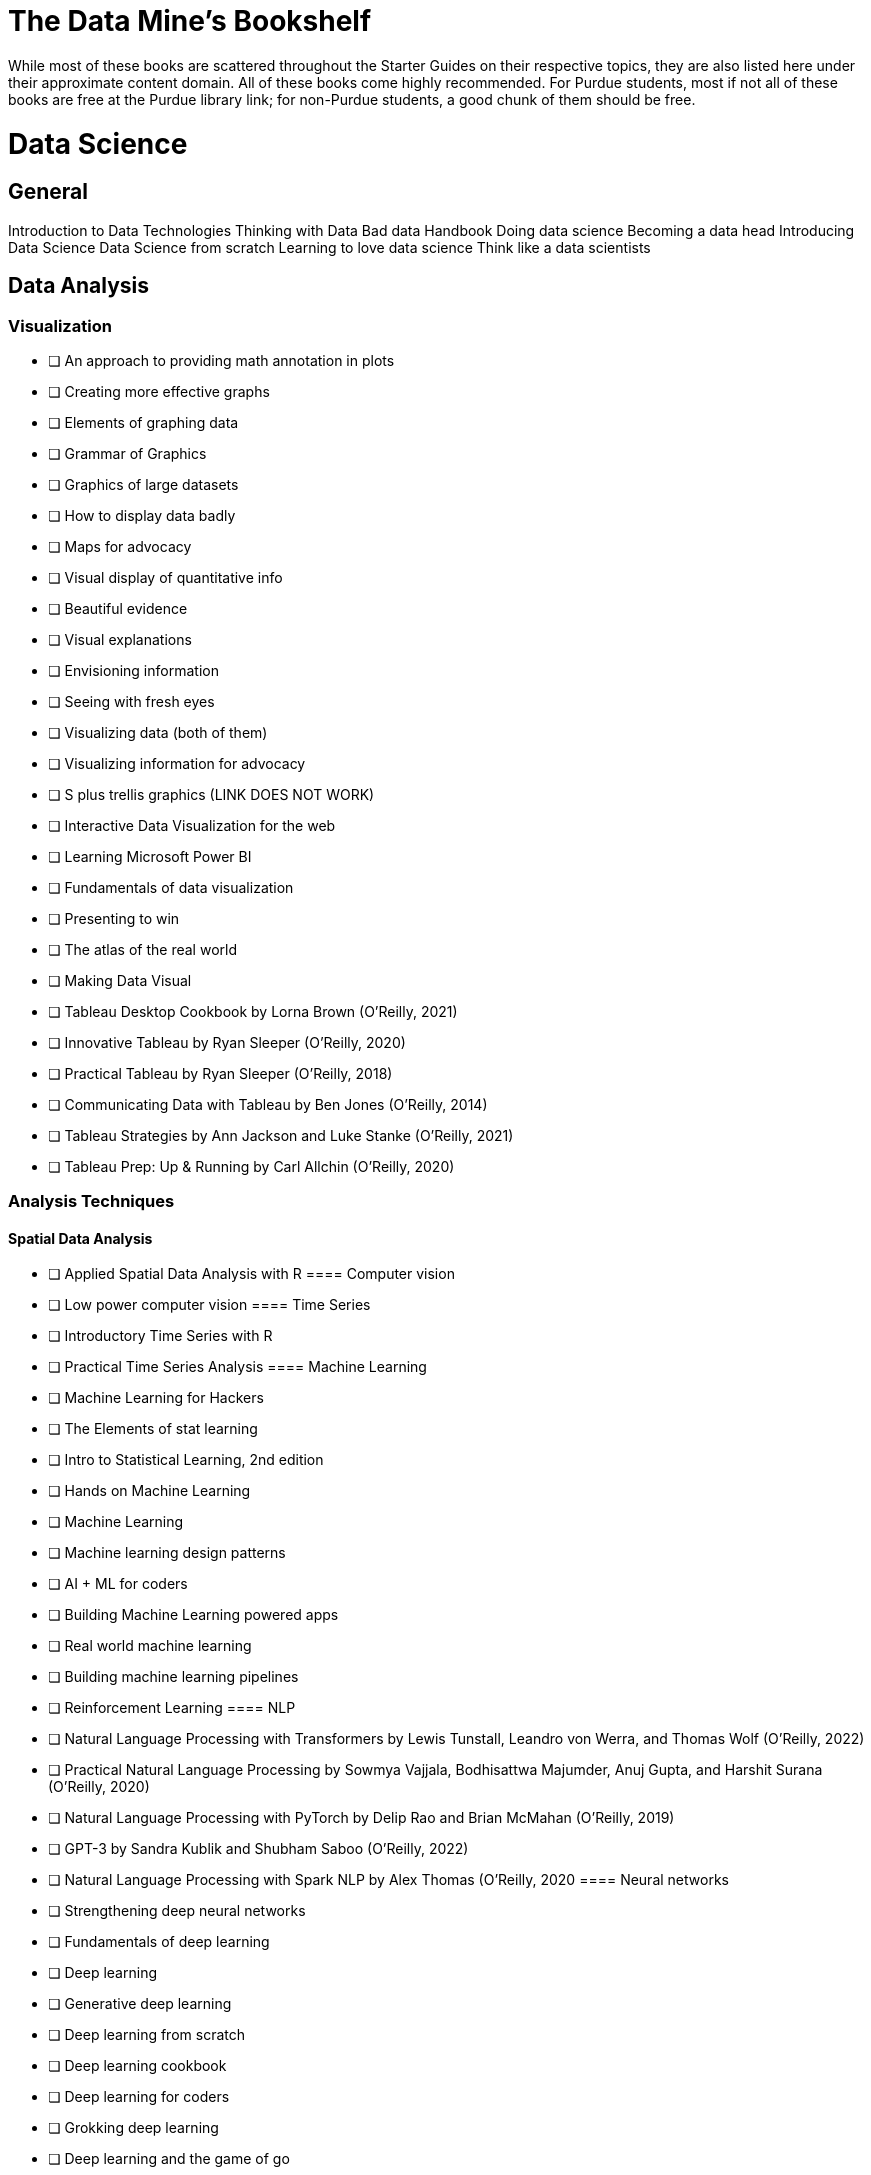 = The Data Mine's Bookshelf

While most of these books are scattered throughout the Starter Guides on their respective topics, they are also listed here under their approximate content domain. All of these books come highly recommended. For Purdue students, most if not all of these books are free at the Purdue library link; for non-Purdue students, a good chunk of them should be free. 

= Data Science

== General

Introduction to Data Technologies
Thinking with Data
Bad data Handbook
Doing data science
Becoming a data head
Introducing Data Science
Data Science from scratch
Learning to love data science
Think like a data scientists

== Data Analysis

=== Visualization
            - [ ] An approach to providing math annotation in plots
            - [ ] Creating more effective graphs
            - [ ] Elements of graphing data
            - [ ] Grammar of Graphics
            - [ ] Graphics of large datasets
            - [ ] How to display data badly
            - [ ] Maps for advocacy
            - [ ] Visual display of quantitative info
            - [ ] Beautiful evidence
            - [ ] Visual explanations
            - [ ] Envisioning information 
            - [ ] Seeing with fresh eyes
            - [ ] Visualizing data (both of them)
            - [ ] Visualizing information for advocacy
            - [ ] S plus trellis graphics (LINK DOES NOT WORK)
            - [ ] Interactive Data Visualization for the web
            - [ ] Learning Microsoft Power BI
            - [ ] Fundamentals of data visualization
            - [ ] Presenting to win
            - [ ] The atlas of the real world
            - [ ] Making Data Visual
            - [ ] Tableau Desktop Cookbook by Lorna Brown (O’Reilly, 2021)
            - [ ] Innovative Tableau by Ryan Sleeper (O’Reilly, 2020)
            - [ ] Practical Tableau by Ryan Sleeper (O’Reilly, 2018)
            - [ ] Communicating Data with Tableau by Ben Jones (O’Reilly, 2014)
            - [ ] Tableau Strategies by Ann Jackson and Luke Stanke (O’Reilly, 2021)
            - [ ] Tableau Prep: Up & Running by Carl Allchin (O’Reilly, 2020)

=== Analysis Techniques

==== Spatial Data Analysis
                - [ ] Applied Spatial Data Analysis with R
==== Computer vision
                - [ ] Low power computer vision
==== Time Series
                - [ ] Introductory Time Series with R
                - [ ] Practical Time Series Analysis
==== Machine Learning
                - [ ] Machine Learning for Hackers
                - [ ] The Elements of stat learning
                - [ ] Intro to Statistical Learning, 2nd edition
                - [ ] Hands on Machine Learning
                - [ ] Machine Learning
                - [ ] Machine learning design patterns
                - [ ] AI + ML for coders
                - [ ] Building Machine Learning powered apps
                - [ ] Real world machine learning
                - [ ] Building machine learning pipelines
                - [ ] Reinforcement Learning
==== NLP
                - [ ] Natural Language Processing with Transformers by Lewis Tunstall, Leandro von Werra, and Thomas Wolf (O’Reilly, 2022)
                - [ ] Practical Natural Language Processing by Sowmya Vajjala, Bodhisattwa Majumder, Anuj Gupta, and Harshit Surana (O’Reilly, 2020)
                - [ ] Natural Language Processing with PyTorch by Delip Rao and Brian McMahan (O’Reilly, 2019)
                - [ ] GPT-3 by Sandra Kublik and Shubham Saboo (O’Reilly, 2022)
                - [ ] Natural Language Processing with Spark NLP by Alex Thomas (O’Reilly, 2020
==== Neural networks
                - [ ] Strengthening deep neural networks
                - [ ] Fundamentals of deep learning
                - [ ] Deep learning
                - [ ] Generative deep learning
                - [ ] Deep learning from scratch
                - [ ] Deep learning cookbook
                - [ ] Deep learning for coders
                - [ ] Grokking deep learning
                - [ ] Deep learning and the game of go
                - [ ] TensorFlow for deep learning
                - [ ] Learning TensorFlow
                - [ ] Practical deep learning for cloud, mobile and edge
=== Specific Subject Analysis

==== Sports
                - [ ] Baseball hacks
                - [ ] Sport business analytics
==== Biology, Bioinformatics, Forestry
                - [ ] Statistical Methods in Bioinformatics
                - [ ] Developing Bioinformatics Computer Skills
                - [ ] Bioinformatics data skills
                - [ ] Blast
                - [ ] Modern statistics for modern biology
                - [ ] Deep learning for life sciences
                - [ ] Forest Analytics with R
== Gathering Data

===  Data Mining

            - [ ] Programming Collective Intelligence
            - [ ] Mining the social web

= Data Engineering

== General
            - [ ] 97 Things every cloud engineer should know
            - [ ] 97 things data engineer
            - [ ] Foundations for architecting data solutions
            - [ ] Building secure and reliable systems
            - [ ] Designing Data Intensive Applications
            - [ ] 97 things every engineering manager should know
            - [ ] The enterprise big data lake
== Platforms

=== Spark
                - [ ] Spark the definitive guide
                - [ ] High performance spark
                - [ ] Stream processing with Apache Spark
                - [ ] Advanced analytics with spark
                - [ ] Learning spark
=== Azure
                - [ ] Mastering azure analytics
=== Hive
                - [ ] Programming hive
=== Hadoop
                - [ ] Hadoop The definitie guide
                - [ ] Hadoop application architectures
                - [ ] Hadoop in practice
                - [ ] Data analytics with Hadoop
=== AWS
                - [ ] AWS cookbook
                - [ ] Migrating to aws: a managers guide
                - [ ] Data science on was
=== MapReduce 
                - [ ] Mapreduce Design Patterns
=== Kafka
                - [ ] Mastering Kafka Streams
                - [ ] Architecting Modern Data Platforms
                - [ ] Kafka: The definitive Guide
== Containers

=== Kubernetes
                - [ ] Kubernetes Operators
                - [ ] Production Kubernetes
                - [ ] Kubernetes best practices
                - [ ] Kubernetes patterns
= Methodology

== Agile
            - [ ] Agile Data Science 2.0
            - [ ] Agile for everybody
            - [ ] 97 things every scrum
            - [ ] Learning agile
            - [ ] Agile project management
            - [ ] Agile practice guide
== Data Ethics
            - [ ] 97 Things about ethics everyone should know
== Devops
            - [ ] Intro to devops with chocolate, lego
== Incorporating Diverse Backgrounds
            - [ ] Asked and Answered by Pamela E. Harris and Aris Winger (2020)
            - [ ] Practices and Policies by Pamela E. Harris and Aris Winger (2021)
            - [ ] Read and Rectify by Pamela E. Harris and Aris Winger (2022)
            - [ ] Testimonios by Pamela E. Harris, Alicia Prieto-Langarica, Vanessa Rivera Quiñones, Luis Sordo Vieira, Rosaura Uscanga, and Andrés R. Vindas Meléndez
            - [ ] Unleash Different by Rich Donovan (2018)
== Version Control
 
=== SVN/Subversion
                - [ ] Version Control with Subversion
=== Git/Github
                - [ ] Learn git in a month of lunches
                - [ ] Building tools with Github
                - [ ] Git for Teams
                - [ ] Version Control with Git
= Miscellaneous Tools
 
== Raspberry Pi
                - [ ] Raspberry Pi cookbook
== Open Source
                - [ ] Data analysis with open source tools
== Command Line
                - [ ] Data science at the command line
== Unix

=== GNU
                    - [ ] Learning GNU Emacs
=== Tools
                    - [ ] Flex and Bison
